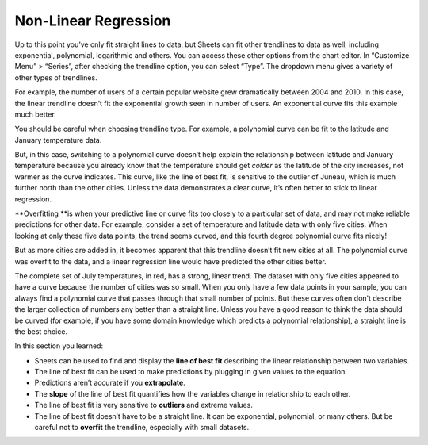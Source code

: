 .. Copyright (C)  Google, Runestone Interactive LLC
   This work is licensed under the Creative Commons Attribution-ShareAlike 4.0
   International License. To view a copy of this license, visit
   http://creativecommons.org/licenses/by-sa/4.0/.

.. _nonlinear_regression:

Non-Linear Regression
=====================

Up to this point you’ve only fit straight lines to data, but Sheets can
fit other trendlines to data as well, including exponential, polynomial,
logarithmic and others. You can access these other options from the
chart editor. In “Customize Menu” > “Series”, after checking the
trendline option, you can select “Type”. The dropdown menu gives a
variety of other types of trendlines.

For example, the number of users of a certain popular website grew
dramatically between 2004 and 2010. In this case, the linear trendline
doesn’t fit the exponential growth seen in number of users. An
exponential curve fits this example much better.

.. image:: figures/trendline_type.png

You should be careful when choosing trendline type. For example, a
polynomial curve can be fit to the latitude and January temperature
data.

.. image:: figures/polynomial_curve.png

But, in this case, switching to a polynomial curve doesn’t help explain
the relationship between latitude and January temperature because you
already know that the temperature should get *colder* as the latitude of
the city increases, not warmer as the curve indicates. This curve, like
the line of best fit, is sensitive to the outlier of Juneau, which is
much further north than the other cities. Unless the data demonstrates a
clear curve, it’s often better to stick to linear regression.

\**Overfitting \**is when your predictive line or curve fits too closely
to a particular set of data, and may not make reliable predictions for
other data. For example, consider a set of temperature and latitude data
with only five cities. When looking at only these five data points, the
trend seems curved, and this fourth degree polynomial curve fits nicely!

.. image:: figures/overfitting_graph.png

But as more cities are added in, it becomes apparent that this trendline
doesn’t fit new cities at all. The polynomial curve was overfit to the
data, and a linear regression line would have predicted the other cities
better.

.. image:: figures/polynomial_overfit.png
  :width: 49%
.. image:: figures/polynomial_overfit_linear_regression.png
  :width: 49%

The complete set of July temperatures, in red, has a strong, linear
trend. The dataset with only five cities appeared to have a curve
because the number of cities was so small. When you only have a few data
points in your sample, you can always find a polynomial curve that
passes through that small number of points. But these curves often don't
describe the larger collection of numbers any better than a straight
line. Unless you have a good reason to think the data should be curved
(for example, if you have some domain knowledge which predicts a
polynomial relationship), a straight line is the best choice.

In this section you learned:

-  Sheets can be used to find and display the **line of best fit**
   describing the linear relationship between two variables.
-  The line of best fit can be used to make predictions by plugging in
   given values to the equation.
-  Predictions aren’t accurate if you **extrapolate**.
-  The **slope** of the line of best fit quantifies how the variables
   change in relationship to each other.
-  The line of best fit is very sensitive to **outliers** and extreme
   values.
-  The line of best fit doesn’t have to be a straight line. It can be
   exponential, polynomial, or many others. But be careful not to
   **overfit** the trendline, especially with small datasets.
